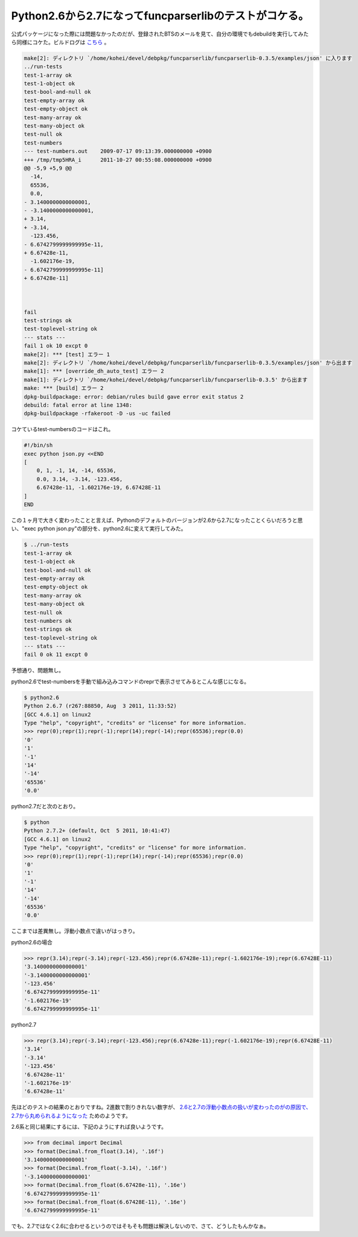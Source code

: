 Python2.6から2.7になってfuncparserlibのテストがコケる。
=======================================================

公式パッケージになった際には問題なかったのだが、登録されたBTSのメールを見て、自分の環境でもdebuildを実行してみたら同様にコケた。ビルドログは `こちら <http://people.debian.org/~lucas/logs/2011/10/22/funcparserlib_0.3.5-1_lsid64.buildlog>`_ 。


.. code-block:: shell-session
   
   make[2]: ディレクトリ `/home/kohei/devel/debpkg/funcparserlib/funcparserlib-0.3.5/examples/json' に入ります
   ../run-tests
   test-1-array ok
   test-1-object ok
   test-bool-and-null ok
   test-empty-array ok
   test-empty-object ok
   test-many-array ok
   test-many-object ok
   test-null ok
   test-numbers 
   --- test-numbers.out    2009-07-17 09:13:39.000000000 +0900
   +++ /tmp/tmp5HRA_i      2011-10-27 00:55:08.000000000 +0900
   @@ -5,9 +5,9 @@
     -14,
     65536,
     0.0,
   - 3.1400000000000001,
   - -3.1400000000000001,
   + 3.14,
   + -3.14,
     -123.456,
   - 6.6742799999999995e-11,
   + 6.67428e-11,
     -1.602176e-19,
   - 6.6742799999999995e-11]
   + 6.67428e-11]
   
   
   
   fail
   test-strings ok
   test-toplevel-string ok
   --- stats ---
   fail 1 ok 10 excpt 0
   make[2]: *** [test] エラー 1
   make[2]: ディレクトリ `/home/kohei/devel/debpkg/funcparserlib/funcparserlib-0.3.5/examples/json' から出ます
   make[1]: *** [override_dh_auto_test] エラー 2
   make[1]: ディレクトリ `/home/kohei/devel/debpkg/funcparserlib/funcparserlib-0.3.5' から出ます
   make: *** [build] エラー 2
   dpkg-buildpackage: error: debian/rules build gave error exit status 2
   debuild: fatal error at line 1348:
   dpkg-buildpackage -rfakeroot -D -us -uc failed


コケているtest-numbersのコードはこれ。

.. code-block:: sh

   #!/bin/sh
   exec python json.py <<END
   [
       0, 1, -1, 14, -14, 65536,
       0.0, 3.14, -3.14, -123.456,
       6.67428e-11, -1.602176e-19, 6.67428E-11
   ]
   END
   

この１ヶ月で大きく変わったことと言えば、Pythonのデフォルトのバージョンが2.6から2.7になったことくらいだろうと思い、"exec python json.py"の部分を、python2.6に変えて実行してみた。


.. code-block:: shell-session

   $ ../run-tests 
   test-1-array ok
   test-1-object ok
   test-bool-and-null ok
   test-empty-array ok
   test-empty-object ok
   test-many-array ok
   test-many-object ok
   test-null ok
   test-numbers ok
   test-strings ok
   test-toplevel-string ok
   --- stats ---
   fail 0 ok 11 excpt 0


予想通り、問題無し。

python2.6でtest-numbersを手動で組み込みコマンドのreprで表示させてみるとこんな感じになる。

.. code-block:: shell-session

   $ python2.6
   Python 2.6.7 (r267:88850, Aug  3 2011, 11:33:52) 
   [GCC 4.6.1] on linux2
   Type "help", "copyright", "credits" or "license" for more information.
   >>> repr(0);repr(1);repr(-1);repr(14);repr(-14);repr(65536);repr(0.0)
   '0'
   '1'
   '-1'
   '14'
   '-14'
   '65536'
   '0.0'


python2.7だと次のとおり。

.. code-block:: shell-session

   $ python
   Python 2.7.2+ (default, Oct  5 2011, 10:41:47) 
   [GCC 4.6.1] on linux2
   Type "help", "copyright", "credits" or "license" for more information.
   >>> repr(0);repr(1);repr(-1);repr(14);repr(-14);repr(65536);repr(0.0)
   '0'
   '1'
   '-1'
   '14'
   '-14'
   '65536'
   '0.0'


ここまでは差異無し。浮動小数点で違いがはっきり。

python2.6の場合

.. code-block:: pycon

   >>> repr(3.14);repr(-3.14);repr(-123.456);repr(6.67428e-11);repr(-1.602176e-19);repr(6.67428E-11)
   '3.1400000000000001'
   '-3.1400000000000001'
   '-123.456'
   '6.6742799999999995e-11'
   '-1.602176e-19'
   '6.6742799999999995e-11'


python2.7

.. code-block:: pycon

   >>> repr(3.14);repr(-3.14);repr(-123.456);repr(6.67428e-11);repr(-1.602176e-19);repr(6.67428E-11)
   '3.14'
   '-3.14'
   '-123.456'
   '6.67428e-11'
   '-1.602176e-19'
   '6.67428e-11'


先ほどのテストの結果のとおりですね。2進数で割りきれない数字が、 `2.6と2.7の浮動小数点の扱いが変わったのがの原因で、2.7から丸められるようになった <http://docs.python.org/dev/tutorial/floatingpoint.html#tut-fp-issues>`_ ためのようです。

2.6系と同じ結果にするには、下記のようにすれば良いようです。

.. code-block:: pycon

   >>> from decimal import Decimal
   >>> format(Decimal.from_float(3.14), '.16f')
   '3.1400000000000001'
   >>> format(Decimal.from_float(-3.14), '.16f')
   '-3.1400000000000001'
   >>> format(Decimal.from_float(6.67428e-11), '.16e')
   '6.6742799999999995e-11'
   >>> format(Decimal.from_float(6.67428E-11), '.16e')
   '6.6742799999999995e-11'


でも、2.7ではなく2.6に合わせるというのではそもそも問題は解決しないので、さて、どうしたもんかなぁ。

.. author:: default
.. categories:: Python
.. tags:: Python2.6,Python2.7,Debian
.. comments::
